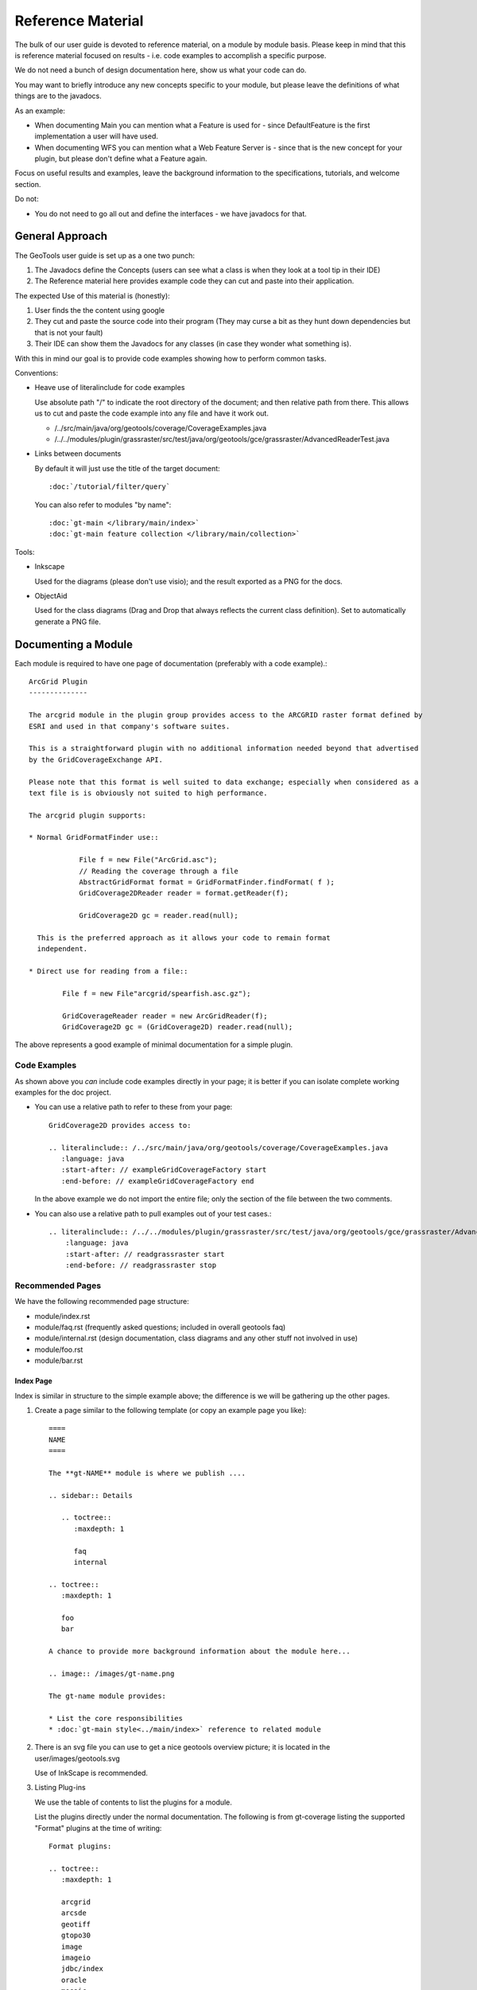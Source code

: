 Reference Material
==================

The bulk of our user guide is devoted to reference material, on a module by module basis. Please
keep in mind that this is reference material focused on results - i.e. code examples to accomplish
a specific purpose.

We do not need a bunch of design documentation here, show us what your code can do.

You may want to briefly introduce any new concepts specific to your module, but please leave the
definitions of what things are to the javadocs.

As an example:

* When documenting Main you can mention what a Feature is used for - since DefaultFeature is the
  first implementation a user will have used.

* When documenting WFS you can mention what a Web Feature Server is - since that is the new concept
  for your plugin, but please don't define what a Feature again.

Focus on useful results and examples, leave the background information to the specifications,
tutorials, and welcome section.

Do not:

* You do not need to go all out and define the interfaces - we have javadocs for that.

General Approach
----------------

The GeoTools user guide is set up as a one two punch:

1. The Javadocs define the Concepts (users can see what a class is when they look at
   a tool tip in their IDE)

2. The Reference material here provides example code they can cut and paste into their application.

The expected Use of this material is (honestly):

1. User finds the the content using google
2. They cut and paste the source code into their program 
   (They may curse a bit as they hunt down dependencies but that is not your fault)
3. Their IDE can show them the Javadocs for any classes (in case they wonder what something is).

With this in mind our goal is to provide code examples showing how to perform common tasks.

Conventions:

* Heave use of literalinclude for code examples
  
  Use absolute path "/" to indicate the root directory of the document; and then relative
  path from there. This allows us to cut and paste the code example into any file and
  have it work out.
  
  * /../src/main/java/org/geotools/coverage/CoverageExamples.java
  * /../../modules/plugin/grassraster/src/test/java/org/geotools/gce/grassraster/AdvancedReaderTest.java

* Links between documents
  
  By default it will just use the title of the target document::
    
    :doc:`/tutorial/filter/query`
  
  You can also refer to modules "by name"::
    
    :doc:`gt-main </library/main/index>`
    :doc:`gt-main feature collection </library/main/collection>`

Tools:

* Inkscape
  
  Used for the diagrams (please don't use visio); and the result exported as a PNG for the docs.

* ObjectAid
  
  Used for the class diagrams (Drag and Drop that always reflects the current class definition).
  Set to automatically generate a PNG file.

Documenting a Module
--------------------

Each module is required to have one page of documentation (preferably with a code example).::

    ArcGrid Plugin
    --------------
    
    The arcgrid module in the plugin group provides access to the ARCGRID raster format defined by
    ESRI and used in that company's software suites.
    
    This is a straightforward plugin with no additional information needed beyond that advertised
    by the GridCoverageExchange API.
    
    Please note that this format is well suited to data exchange; especially when considered as a
    text file is is obviously not suited to high performance.
    
    The arcgrid plugin supports:
    
    * Normal GridFormatFinder use::
    
                File f = new File("ArcGrid.asc");
                // Reading the coverage through a file
                AbstractGridFormat format = GridFormatFinder.findFormat( f );
                GridCoverage2DReader reader = format.getReader(f);
                
                GridCoverage2D gc = reader.read(null);
      
      This is the preferred approach as it allows your code to remain format
      independent.
    
    * Direct use for reading from a file::
    
            File f = new File"arcgrid/spearfish.asc.gz");
            
            GridCoverageReader reader = new ArcGridReader(f);
            GridCoverage2D gc = (GridCoverage2D) reader.read(null);

The above represents a good example of minimal documentation for a simple plugin.

Code Examples
^^^^^^^^^^^^^

As shown above you *can* include code examples directly in your page; it is better if you
can isolate complete working examples for the doc project.

* You can use a relative path to refer to these from your page::
  
    GridCoverage2D provides access to:
      
    .. literalinclude:: /../src/main/java/org/geotools/coverage/CoverageExamples.java
       :language: java
       :start-after: // exampleGridCoverageFactory start
       :end-before: // exampleGridCoverageFactory end
  
  In the above example we do not import the entire file; only the section of the file between
  the two comments.

* You can also use a relative path to pull examples out of your test cases.::
  
    .. literalinclude:: /../../modules/plugin/grassraster/src/test/java/org/geotools/gce/grassraster/AdvancedReaderTest.java
        :language: java
        :start-after: // readgrassraster start
        :end-before: // readgrassraster stop

Recommended Pages
^^^^^^^^^^^^^^^^^

We have the following recommended page structure:

* module/index.rst
* module/faq.rst (frequently asked questions; included in overall geotools faq)
* module/internal.rst (design documentation, class diagrams and any other stuff not involved in use)
* module/foo.rst
* module/bar.rst

Index Page
''''''''''

Index is similar in structure to the simple example above; the difference is we will be
gathering up the other pages.

1. Create a page similar to the following template (or copy an example page you like)::

        ====
        NAME
        ====
        
        The **gt-NAME** module is where we publish ....
        
        .. sidebar:: Details
           
           .. toctree::
              :maxdepth: 1
              
              faq
              internal
        
        .. toctree::
           :maxdepth: 1
        
           foo
           bar
        
        A chance to provide more background information about the module here...
        
        .. image:: /images/gt-name.png
        
        The gt-name module provides:
        
        * List the core responsibilities
        * :doc:`gt-main style<../main/index>` reference to related module

2. There is an svg file you can use to get a nice geotools overview picture; it is located in
   the user/images/geotools.svg
   
   Use of InkScape is recommended.

3. Listing Plug-ins
   
   We use the table of contents to list the plugins for a module.
   
   List the plugins directly under the normal documentation. The following is from gt-coverage
   listing the supported "Format" plugins at the time of writing::

        Format plugins:
        
        .. toctree::
           :maxdepth: 1
           
           arcgrid
           arcsde
           geotiff
           gtopo30
           image
           imageio
           jdbc/index
           oracle
           mosaic
           pyramid
           
4. If there any unsupported plugins you can mention them as well::

        Unsupported plugins:
           
        .. toctree::
           :maxdepth: 1
           
           coverageio
           experiment
           geotiff_new
           grassraster
           jp2k
           netCDF
           matlab      
           tools

FAQ Page
''''''''
The faq is pretty simple; please use headings so that people can quickly find content.

1. Create a faq.rst page similar to the example below::

        Swing FAQ
        ---------
        
        Q: What is JMapPane for?
        ^^^^^^^^^^^^^^^^^^^^^^^^
        
        The JMapPane class is primiarly used as a teaching aid for the
        :doc:`tutorials </tutorial/index>` used to explore the GeoTools library.
        
        It is developed in collaboration with the user list, and while not a intended as a
        GIS application it is a good starting point for trying out your ideas.
        
        Q: JMapPane is Slow how do I make it faster?
        ^^^^^^^^^^^^^^^^^^^^^^^^^^^^^^^^^^^^^^^^^^^^
        
        This really comes down to how you use the GeoTools renderer. Remember that the GeoTools renderer
        is doing a lot of calculation and data access; not what you want in the middle of animation.
        
        The gt-renderer is optimised for memory use; it does not loading your data into memory
        (it is drawing from disk, or database, each time). You can experiment with loading your data
        into memory (specifically into a spatial index) if you want faster performance out of it.
        
        For raster rendering you have a great deal of control over performance using JAI TileCache settings
        in addition to converting your rasters into an efficient format (anything is better than JPEG).
        
        References:
        
        * `FeatureCollection Performance </library/main/collection>`_

2. Update the root faq.rst to include your new page::

        .. include:: /unsupported/name/faq.rst

Internal
''''''''

Covers the internal details of your module with the target audience being a Java developer
who is looking to write a plugin for your module.

Library
-------

Documents the core library.

* library/module
* library/internal
  
  This is **Advanced** covering integration of GeoTools with facilities provided by an external
  developer (who is often hooking GeoTools up to facilities provided by an existing application).
  
  * Easy: Logging (teaching GeoTools how to make use of an application's existing logging facilities)
  * Medium: Making use of a Java EE application server that shares JDBC Connection Pools between
    running applications
  * Hard: An organisation that has a single EPSG database for a workgroup (and have registered this
    database as a JNDI service).

  All of these issues boil down to careful application of:
  
  * Factories (how you can teach GeoTools new tricks)
  * Hints (generally used to inject your own Factory into GeoTools)

Extension
---------

Document extensions to the core GeoTools concepts.

Unsupported
-----------

Holding area to collect documentation for modules before they become supported.
